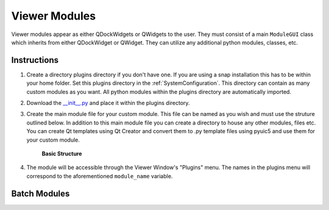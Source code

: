 .. _develop_ViewerModules:

Viewer Modules
**************

Viewer modules appear as either QDockWidgets or QWidgets to the user. They must consist of a main ``ModuleGUI`` class which inherits from either QDockWidget or QWidget. They can utilize any additional python modules, classes, etc.

Instructions
============

#. Create a directory plugins directory if you don't have one. If you are using a snap installation this has to be within your home folder. Set this plugins directory in the :ref:`SystemConfiguration`. This directory can contain as many custom modules as you want. All python modules within the plugins directory are automatically imported.

#. Download the `__init__.py <https://github.com/kushalkolar/MESmerize/raw/master/mesmerize/viewer/modules/custom_modules/__init__.py>`_ and place it within the plugins directory.

#. Create the main module file for your custom module. This file can be named as you wish and must use the struture outlined below. In addition to this main module file you can create a directory to house any other modules, files etc. You can create Qt templates using Qt Creator and convert them to .py template files using pyuic5 and use them for your custom module.
    
    **Basic Structure**
    
    .. code-block:: python
        :linenos:
        
        from PyQt5 import QtWidgets
        
        module_name = 'Example Module'
        
        # You must define module_name.
        # This is the name that will be displayed in the "Plugins" menu of the Viewer Window.
        # You can use this to reference the ModuleGUI instance through the Viewer Console via ``get_module(<module_name>)``


        # The main GUI class MUST be named ModuleGUI.
        # You can have other classes and more GUIs however ModuleGUI is the one that the Viewer Window directly calls.
        
        class ModuleGUI(QtWidgets.QDockWidget):
            # The Viewer MainWindow will pass its Viewer instance that can be used to interact with the viewer and work environment.
            def __init__(self, parent, viewer_instance):
                QtWidgets.QDockWidget.__init__(self, parent)
                self.setFloating(True) # Must be floating

#. The module will be accessible through the Viewer Window's "Plugins" menu. The names in the plugins menu will correspond to the aforementioned ``module_name`` variable.


Batch Modules
=============

